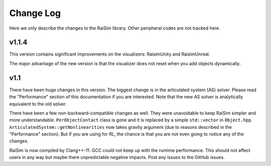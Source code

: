 #############################
Change Log
#############################
Here we only describe the changes to the RaiSim library.
Other peripheral codes are not tracked here.

**v1.1.4**
=========================================
This version contains significant improvements on the visualizers: RaisimUnity and RaisimUnreal.

The major advantage of the new version is that the visualizer does not reset when you add objects dynamically.

**v1.1**
========================================
There have been huge changes in this version.
The biggest change is in the articulated system (AS) solver.
Please read the "Performance" section of this documentation if you are interested.
Note that the new AS solver is analytically equivalent to the old solver.

There have been a few non-backward-compatible changes as well.
They were unavoidable to keep RaiSim simpler and more understandable.
``PerObjectContact`` class is gone and it is replaced by a simple ``std::vector`` in ``Object.hpp``.
``ArticulatedSystem::getNonlinearities`` now takes gravity argument (due to reasons described in the "Performance" section).
But if you are using for RL, the chance is that you are not even going to notice any of the changes.

RaiSim is now compiled by Clang++-11.
GCC could not keep up with the runtime performance.
This should not affect users in any way but maybe there unpredictable negative impacts.
Post any issues to the GitHub issues.


